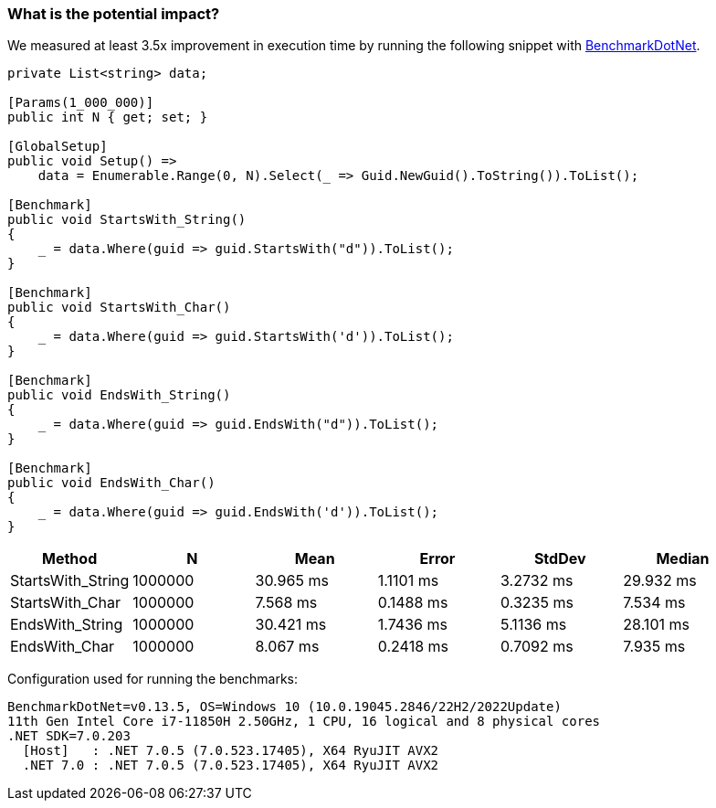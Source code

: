 === What is the potential impact?

We measured at least 3.5x improvement in execution time by running the following snippet with https://github.com/dotnet/BenchmarkDotNet[BenchmarkDotNet].

[source,csharp]
----
private List<string> data;

[Params(1_000_000)]
public int N { get; set; }

[GlobalSetup]
public void Setup() =>
    data = Enumerable.Range(0, N).Select(_ => Guid.NewGuid().ToString()).ToList();

[Benchmark]
public void StartsWith_String()
{
    _ = data.Where(guid => guid.StartsWith("d")).ToList();
}

[Benchmark]
public void StartsWith_Char()
{
    _ = data.Where(guid => guid.StartsWith('d')).ToList();
}

[Benchmark]
public void EndsWith_String()
{
    _ = data.Where(guid => guid.EndsWith("d")).ToList();
}

[Benchmark]
public void EndsWith_Char()
{
    _ = data.Where(guid => guid.EndsWith('d')).ToList();
}

----

[options="header"]
|===
|            Method |       N |      Mean |     Error |    StdDev |    Median 
| StartsWith_String | 1000000 | 30.965 ms | 1.1101 ms | 3.2732 ms | 29.932 ms 
|   StartsWith_Char | 1000000 |  7.568 ms | 0.1488 ms | 0.3235 ms |  7.534 ms 
|   EndsWith_String | 1000000 | 30.421 ms | 1.7436 ms | 5.1136 ms | 28.101 ms 
|     EndsWith_Char | 1000000 |  8.067 ms | 0.2418 ms | 0.7092 ms |  7.935 ms 
|===

Configuration used for running the benchmarks:
```
BenchmarkDotNet=v0.13.5, OS=Windows 10 (10.0.19045.2846/22H2/2022Update)
11th Gen Intel Core i7-11850H 2.50GHz, 1 CPU, 16 logical and 8 physical cores
.NET SDK=7.0.203
  [Host]   : .NET 7.0.5 (7.0.523.17405), X64 RyuJIT AVX2
  .NET 7.0 : .NET 7.0.5 (7.0.523.17405), X64 RyuJIT AVX2
```